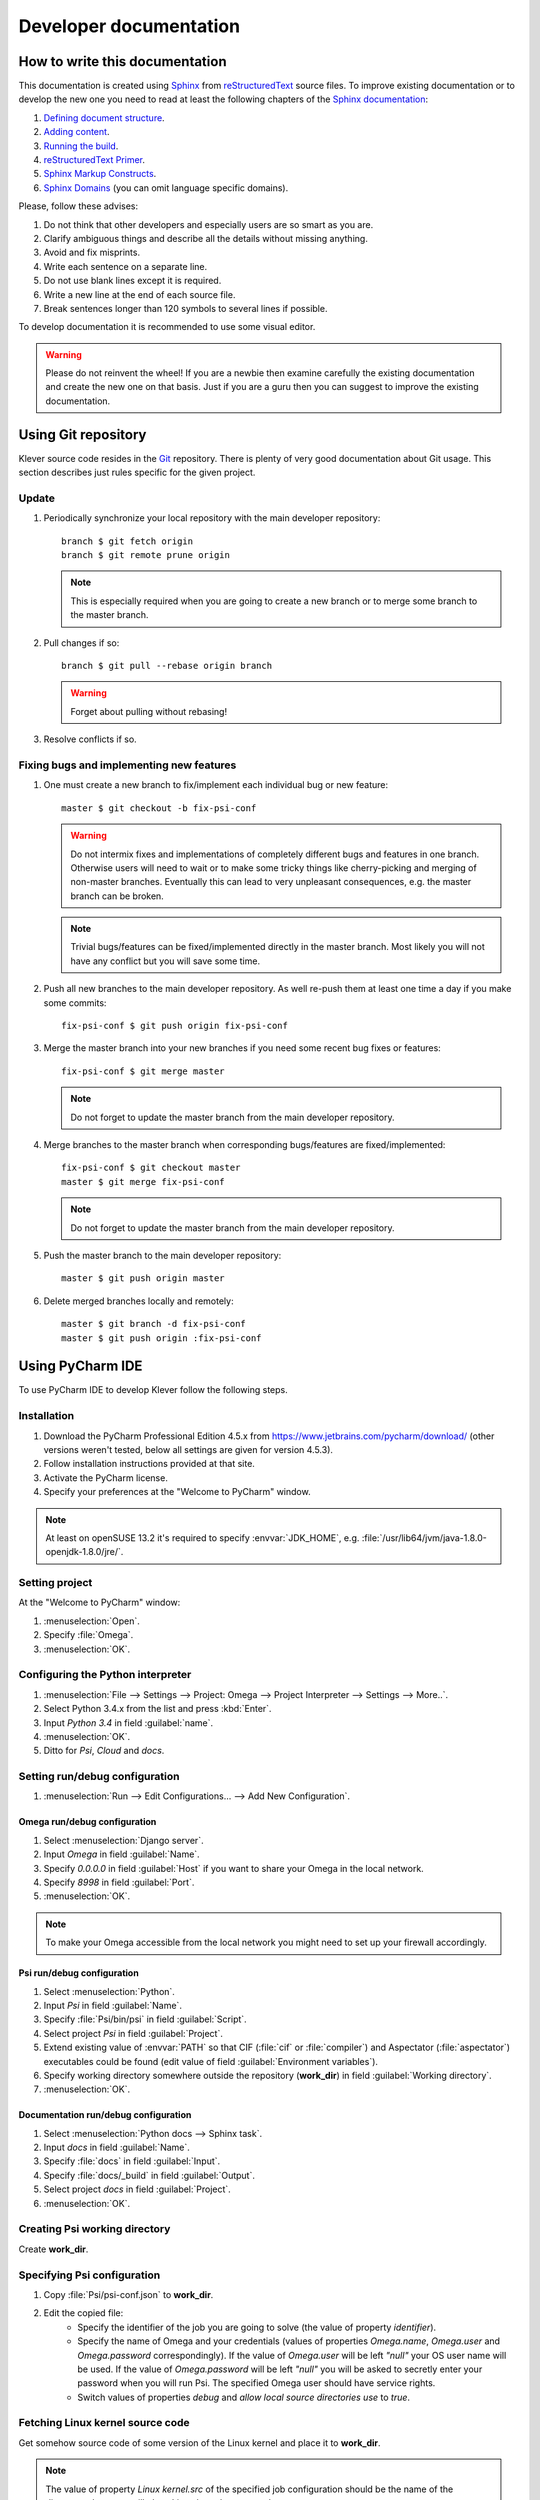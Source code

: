 Developer documentation
=======================

How to write this documentation
-------------------------------

This documentation is created using `Sphinx <http://sphinx-doc.org>`_ from
`reStructuredText <http://docutils.sourceforge.net/rst.html>`_ source files.
To improve existing documentation or to develop the new one you need to read at least the following chapters of the
`Sphinx documentation <http://sphinx-doc.org/contents.html>`_:

#. `Defining document structure <http://sphinx-doc.org/tutorial.html#defining-document-structure>`_.
#. `Adding content <http://sphinx-doc.org/tutorial.html#adding-content>`_.
#. `Running the build <http://sphinx-doc.org/tutorial.html#running-the-build>`_.
#. `reStructuredText Primer <http://sphinx-doc.org/rest.html>`_.
#. `Sphinx Markup Constructs <http://sphinx-doc.org/markup/index.html>`_.
#. `Sphinx Domains <http://sphinx-doc.org/domains.html>`_ (you can omit language specific domains).

Please, follow these advises:

#. Do not think that other developers and especially users are so smart as you are.
#. Clarify ambiguous things and describe all the details without missing anything.
#. Avoid and fix misprints.
#. Write each sentence on a separate line.
#. Do not use blank lines except it is required.
#. Write a new line at the end of each source file.
#. Break sentences longer than 120 symbols to several lines if possible.

To develop documentation it is recommended to use some visual editor.

.. warning:: Please do not reinvent the wheel!
   If you are a newbie then examine carefully the existing documentation and create the new one on that basis.
   Just if you are a guru then you can suggest to improve the existing documentation.

Using Git repository
--------------------

Klever source code resides in the `Git <https://git-scm.com/>`_ repository.
There is plenty of very good documentation about Git usage.
This section describes just rules specific for the given project.

Update
^^^^^^

#. Periodically synchronize your local repository with the main developer repository::

    branch $ git fetch origin
    branch $ git remote prune origin

   .. note:: This is especially required when you are going to create a new branch or to merge some branch to the master
             branch.

#. Pull changes if so::

    branch $ git pull --rebase origin branch

   .. warning:: Forget about pulling without rebasing!

#. Resolve conflicts if so.

Fixing bugs and implementing new features
^^^^^^^^^^^^^^^^^^^^^^^^^^^^^^^^^^^^^^^^^

#. One must create a new branch to fix/implement each individual bug or new feature::

    master $ git checkout -b fix-psi-conf

   .. warning:: Do not intermix fixes and implementations of completely different bugs and features in one branch.
                Otherwise users will need to wait or to make some tricky things like cherry-picking and merging of
                non-master branches.
                Eventually this can lead to very unpleasant consequences, e.g. the master branch can be broken.

   .. note:: Trivial bugs/features can be fixed/implemented directly in the master branch.
             Most likely you will not have any conflict but you will save some time.

#. Push all new branches to the main developer repository.
   As well re-push them at least one time a day if you make some commits::

    fix-psi-conf $ git push origin fix-psi-conf

#. Merge the master branch into your new branches if you need some recent bug fixes or features::

    fix-psi-conf $ git merge master

   .. note:: Do not forget to update the master branch from the main developer repository.

#. Merge branches to the master branch when corresponding bugs/features are fixed/implemented::

    fix-psi-conf $ git checkout master
    master $ git merge fix-psi-conf

   .. note:: Do not forget to update the master branch from the main developer repository.

#. Push the master branch to the main developer repository::

    master $ git push origin master

#. Delete merged branches locally and remotely::

    master $ git branch -d fix-psi-conf
    master $ git push origin :fix-psi-conf

Using PyCharm IDE
-----------------

To use PyCharm IDE to develop Klever follow the following steps.

Installation
^^^^^^^^^^^^

#. Download the PyCharm Professional Edition 4.5.x from `<https://www.jetbrains.com/pycharm/download/>`_ (other versions
   weren't tested, below all settings are given for version 4.5.3).
#. Follow installation instructions provided at that site.
#. Activate the PyCharm license.
#. Specify your preferences at the "Welcome to PyCharm" window.

.. note:: At least on openSUSE 13.2 it's required to specify :envvar:`JDK_HOME`, e.g.
          :file:`/usr/lib64/jvm/java-1.8.0-openjdk-1.8.0/jre/`.

Setting project
^^^^^^^^^^^^^^^

At the "Welcome to PyCharm" window:

#. :menuselection:`Open`.
#. Specify :file:`Omega`.
#. :menuselection:`OK`.

Configuring the Python interpreter
^^^^^^^^^^^^^^^^^^^^^^^^^^^^^^^^^^

#. :menuselection:`File --> Settings --> Project: Omega --> Project Interpreter --> Settings --> More..`.
#. Select Python 3.4.x from the list and press :kbd:`Enter`.
#. Input *Python 3.4* in field :guilabel:`name`.
#. :menuselection:`OK`.
#. Ditto for *Psi*, *Cloud* and *docs*.

Setting run/debug configuration
^^^^^^^^^^^^^^^^^^^^^^^^^^^^^^^

#. :menuselection:`Run --> Edit Configurations... --> Add New Configuration`.

Omega run/debug configuration
"""""""""""""""""""""""""""""

#. Select :menuselection:`Django server`.
#. Input *Omega* in field :guilabel:`Name`.
#. Specify *0.0.0.0* in field :guilabel:`Host` if you want to share your Omega in the local network.
#. Specify *8998* in field :guilabel:`Port`.
#. :menuselection:`OK`.

.. note:: To make your Omega accessible from the local network you might need to set up your firewall accordingly.

Psi run/debug configuration
"""""""""""""""""""""""""""

#. Select :menuselection:`Python`.
#. Input *Psi* in field :guilabel:`Name`.
#. Specify :file:`Psi/bin/psi` in field :guilabel:`Script`.
#. Select project *Psi* in field :guilabel:`Project`.
#. Extend existing value of :envvar:`PATH` so that CIF (:file:`cif` or :file:`compiler`) and Aspectator
   (:file:`aspectator`) executables could be found (edit value of field :guilabel:`Environment variables`).
#. Specify working directory somewhere outside the repository (**work_dir**) in field :guilabel:`Working directory`.
#. :menuselection:`OK`.


Documentation run/debug configuration
"""""""""""""""""""""""""""""""""""""

#. Select :menuselection:`Python docs --> Sphinx task`.
#. Input *docs* in field :guilabel:`Name`.
#. Specify :file:`docs` in field :guilabel:`Input`.
#. Specify :file:`docs/_build` in field :guilabel:`Output`.
#. Select project *docs* in field :guilabel:`Project`.
#. :menuselection:`OK`.

Creating Psi working directory
^^^^^^^^^^^^^^^^^^^^^^^^^^^^^^

Create **work_dir**.

Specifying Psi configuration
^^^^^^^^^^^^^^^^^^^^^^^^^^^^

#. Copy :file:`Psi/psi-conf.json` to **work_dir**.
#. Edit the copied file:
    * Specify the identifier of the job you are going to solve (the value of property *identifier*).
    * Specify the name of Omega and your credentials (values of properties *Omega.name*, *Omega.user* and
      *Omega.password* correspondingly).
      If the value of *Omega.user* will be left *"null"* your OS user name will be used.
      If the value of *Omega.password* will be left *"null"* you will be asked to secretly enter your password when you
      will run Psi.
      The specified Omega user should have service rights.
    * Switch values of properties *debug* and *allow local source directories use* to *true*.

Fetching Linux kernel source code
^^^^^^^^^^^^^^^^^^^^^^^^^^^^^^^^^

Get somehow source code of some version of the Linux kernel and place it to **work_dir**.

.. note:: The value of property *Linux kernel.src* of the specified job configuration should be the name of the
          directory where you will place Linux kernel source code.

Run
^^^

To run press :kbd:`Shift+F10`.

.. note:: If Psi will fatally fail or you will kill Psi, you might need to manually remove :file:`is solving` inside
          **work_dir** to run Psi fot the next time.

Debug
^^^^^

To debug press :kbd:`Shift+F9`.

Run Omega manage.py tasks
^^^^^^^^^^^^^^^^^^^^^^^^^

To run manage.py tasks:

#. :menuselection:`Tools --> Run manage.py Task...`.
#. Some manage.py tasks are described in the :ref:`omega-install` section.

Additional documentation
^^^^^^^^^^^^^^^^^^^^^^^^

A lot of usefull documentation for developing Django projects as well as for general using of the PyCharm IDE is
available at the official `PyCharm documentation site <https://www.jetbrains.com/pycharm/documentation/>`_.

Run cloud tools in PyCharm
^^^^^^^^^^^^^^^^^^^^^^^^^^

To be able to solve tasks on your machine you need to run Klever client-controller and native scheduler tools. Follow
the steps:

#. First install all requirements and prepare configuration properties according to the installation documentation.
   Do it after you have working Omega server. All additional tools and configuration files should be outside from
   the Klever sources and corresponding working directories.

#. Run client-controller. Use script :file:`Cloud/bin/client-controller.py` and path to a prepared client-controller
   configuration file as the first argument. Be sure that you have chosen clean working directory outside of sources
   for an execution. If you would turn on web-UI in configuration and place necessary files in the consul
   directory you will get a visualization of all checks at *http://localhost:8500/ui*.

#. Run native scheduler after you have running controller and Omega server. Run script
   :file:`Cloud/bin/native-scheduler.py` with the path to a scheduler configuration file as a single argument. Be sure
   that you have chosen clean working directory outside of sources for an execution.

#. Before running any tasks be sure that you have properly configured machine with swap accounting (or better disable
   swap runnning *sudo swapoff -a*) and available cgroup subsystems (it is often necessary to run
   *sudo chmod o+wt '/sys/fs/cgroup/cpuset/'*).

#. Check out at client-controller consul web-UI that all checks are passing now. The address by defauilt is
   `localhost:8500 <http://localhost:8500/ui>`_.
